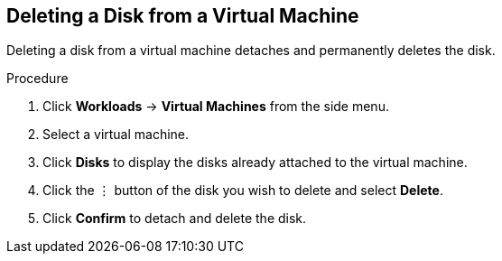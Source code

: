 [[vm-delete-disk-web]]
== Deleting a Disk from a Virtual Machine

Deleting a disk from a virtual machine detaches and permanently deletes the disk.

.Procedure

. Click *Workloads* -> *Virtual Machines* from the side menu.
. Select a virtual machine.
. Click *Disks* to display the disks already attached to the virtual machine.
. Click the &#8942; button of the disk you wish to delete and select *Delete*.
. Click *Confirm* to detach and delete the disk.
